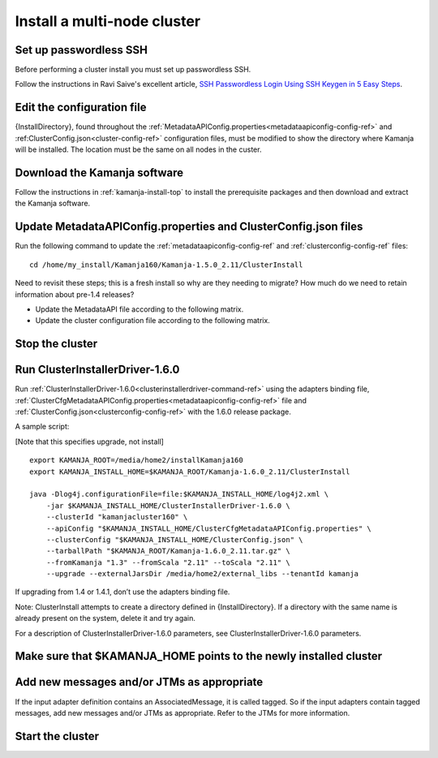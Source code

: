 
.. _cluster-install:

Install a multi-node cluster
============================

Set up passwordless SSH
-----------------------

Before performing a cluster install you must set up passwordless SSH.

Follow the instructions in Ravi Saive's excellent article,
`SSH Passwordless Login Using SSH Keygen in 5 Easy Steps
<http://www.tecmint.com/ssh-passwordless-login-using-ssh-keygen-in-5-easy-steps/>`_.

Edit the configuration file
---------------------------

{InstallDirectory}, found throughout the
:ref:`MetadataAPIConfig.properties<metadataapiconfig-config-ref>`
and :ref:ClusterConfig.json<cluster-config-ref>` configuration files,
must be modified to show the directory where Kamanja will be installed.
The location must be the same on all nodes in the custer.

Download the Kamanja software
-----------------------------

Follow the instructions in :ref:`kamanja-install-top`
to install the prerequisite packages
and then download and extract the Kamanja software.

Update MetadataAPIConfig.properties and ClusterConfig.json files
----------------------------------------------------------------

Run the following command to update the
:ref:`metadataapiconfig-config-ref` and
:ref:`clusterconfig-config-ref` files:

::

  cd /home/my_install/Kamanja160/Kamanja-1.5.0_2.11/ClusterInstall

Need to revisit these steps; this is a fresh install
so why are they needing to migrate?
How much do we need to retain information about pre-1.4 releases?

- Update the MetadataAPI file according to the following matrix.
- Update the cluster configuration file according to the following matrix.

Stop the cluster
----------------


Run ClusterInstallerDriver-1.6.0
--------------------------------

Run :ref:`ClusterInstallerDriver-1.6.0<clusterinstallerdriver-command-ref>`
using the adapters binding file,
:ref:`ClusterCfgMetadataAPIConfig.properties<metadataapiconfig-config-ref>` file
and :ref:`ClusterConfig.json<clusterconfig-config-ref>`
with the 1.6.0 release package.

A sample script:

[Note that this specifies upgrade, not install]

::

  export KAMANJA_ROOT=/media/home2/installKamanja160
  export KAMANJA_INSTALL_HOME=$KAMANJA_ROOT/Kamanja-1.6.0_2.11/ClusterInstall

  java -Dlog4j.configurationFile=file:$KAMANJA_INSTALL_HOME/log4j2.xml \
      -jar $KAMANJA_INSTALL_HOME/ClusterInstallerDriver-1.6.0 \
      --clusterId "kamanjacluster160" \
      --apiConfig "$KAMANJA_INSTALL_HOME/ClusterCfgMetadataAPIConfig.properties" \
      --clusterConfig "$KAMANJA_INSTALL_HOME/ClusterConfig.json" \
      --tarballPath "$KAMANJA_ROOT/Kamanja-1.6.0_2.11.tar.gz" \
      --fromKamanja "1.3" --fromScala "2.11" --toScala "2.11" \
      --upgrade --externalJarsDir /media/home2/external_libs --tenantId kamanja
  
If upgrading from 1.4 or 1.4.1, don’t use the adapters binding file.

Note: ClusterInstall attempts to create a directory
defined in {InstallDirectory}.
If a directory with the same name is already present on the system,
delete it and try again.

For a description of ClusterInstallerDriver-1.6.0 parameters,
see ClusterInstallerDriver-1.6.0 parameters.

Make sure that $KAMANJA_HOME points to the newly installed cluster
------------------------------------------------------------------

Add new messages and/or JTMs as appropriate
-------------------------------------------

If the input adapter definition contains an AssociatedMessage,
it is called tagged.
So if the input adapters contain tagged messages,
add new messages and/or JTMs as appropriate.
Refer to the JTMs for more information.

Start the cluster
-----------------



